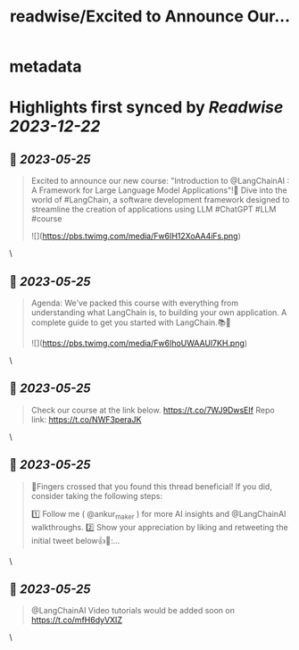 :PROPERTIES:
:title: readwise/Excited to Announce Our...
:END:


* metadata
:PROPERTIES:
:author: [[ankur_maker on Twitter]]
:full-title: "Excited to Announce Our..."
:category: [[tweets]]
:url: https://twitter.com/ankur_maker/status/1661416704524558336
:image-url: https://pbs.twimg.com/profile_images/1562818282872115200/2tRu964e.jpg
:END:

* Highlights first synced by [[Readwise]] [[2023-12-22]]
** 📌 [[2023-05-25]]
#+BEGIN_QUOTE
Excited to announce our new course: "Introduction to @LangChainAI : A Framework for Large Language Model Applications"!🎉
Dive into the world of #LangChain, a software development framework designed to streamline the creation of applications using LLM
#ChatGPT #LLM #course 

![](https://pbs.twimg.com/media/Fw6IH12XoAA4iFs.png) 
#+END_QUOTE\
** 📌 [[2023-05-25]]
#+BEGIN_QUOTE
Agenda: We've packed this course with everything from understanding what LangChain is, to building your own application. A complete guide to get you started with LangChain.📚🚀 

![](https://pbs.twimg.com/media/Fw6IhoUWAAUl7KH.png) 
#+END_QUOTE\
** 📌 [[2023-05-25]]
#+BEGIN_QUOTE
Check our course at the link below. https://t.co/7WJ9DwsEIf
Repo link: 
https://t.co/NWF3peraJK 
#+END_QUOTE\
** 📌 [[2023-05-25]]
#+BEGIN_QUOTE
🤞Fingers crossed that you found this thread beneficial! If you did, consider taking the following steps:

1️⃣ Follow me ( @ankur_maker ) for more AI insights and @LangChainAI walkthroughs. 
2️⃣ Show your appreciation by liking and retweeting the initial tweet below👍🔄:… 
#+END_QUOTE\
** 📌 [[2023-05-25]]
#+BEGIN_QUOTE
@LangChainAI Video tutorials would be added soon on
https://t.co/mfH6dyVXIZ 
#+END_QUOTE\
